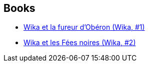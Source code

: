 :jbake-type: post
:jbake-status: published
:jbake-title: Wika
:jbake-tags: serie
:jbake-date: 2014-06-01
:jbake-depth: ../../
:jbake-uri: goodreads/series/Wika.adoc
:jbake-source: https://www.goodreads.com/series/195418
:jbake-style: goodreads goodreads-serie no-index

## Books
* link:../books/9782723498043.html[Wika et la fureur d'Obéron (Wika, #1)]
* link:../books/9782344003718.html[Wika et les Fées noires (Wika, #2)]
